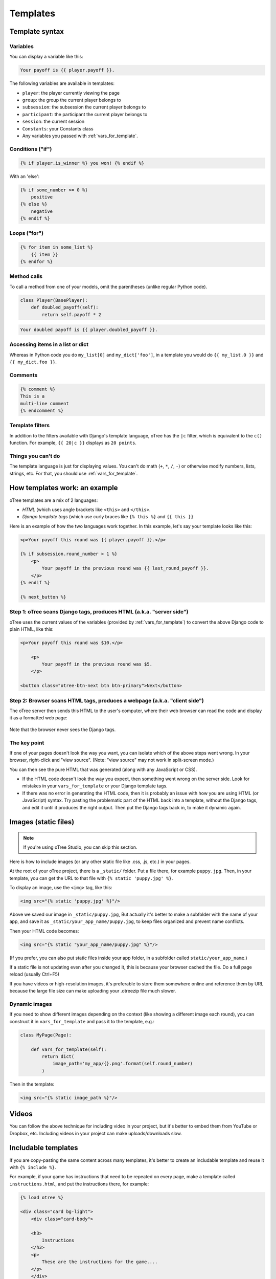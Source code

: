 .. _templates:

Templates
=========

Template syntax
---------------

Variables
~~~~~~~~~

You can display a variable like this:

.. code-block:: django

     Your payoff is {{ player.payoff }}.

The following variables are available in templates:

-   ``player``: the player currently viewing the page
-   ``group``: the group the current player belongs to
-   ``subsession``: the subsession the current player belongs to
-   ``participant``: the participant the current player belongs to
-   ``session``: the current session
-   ``Constants``: your Constants class
-   Any variables you passed with :ref:`vars_for_template`.

Conditions ("if")
~~~~~~~~~~~~~~~~~

.. code-block:: django

    {% if player.is_winner %} you won! {% endif %}

With an 'else':

.. code-block:: django

    {% if some_number >= 0 %}
        positive
    {% else %}
        negative
    {% endif %}

Loops ("for")
~~~~~~~~~~~~~

.. code-block:: django

    {% for item in some_list %}
        {{ item }}
    {% endfor %}


Method calls
~~~~~~~~~~~~

To call a method from one of your models, omit the parentheses
(unlike regular Python code).

.. code-block:: python

    class Player(BasePlayer):
        def doubled_payoff(self):
            return self.payoff * 2

.. code-block:: django

    Your doubled payoff is {{ player.doubled_payoff }}.

Accessing items in a list or dict
~~~~~~~~~~~~~~~~~~~~~~~~~~~~~~~~~

Whereas in Python code you do ``my_list[0]`` and ``my_dict['foo']``,
in a template you would do ``{{ my_list.0 }}`` and ``{{ my_dict.foo }}``.

Comments
~~~~~~~~

.. code-block:: django


    {% comment %}
    This is a
    multi-line comment
    {% endcomment %}


Template filters
~~~~~~~~~~~~~~~~

In addition to the filters available with Django's template language,
oTree has the ``|c`` filter, which is equivalent to the ``c()`` function.
For example, ``{{ 20|c }}`` displays as ``20 points``.

Things you can't do
~~~~~~~~~~~~~~~~~~~

The template language is just for displaying values.
You can't do math (``+``, ``*``, ``/``, ``-``)
or otherwise modify numbers, lists, strings, etc.
For that, you should use :ref:`vars_for_template`.

How templates work: an example
------------------------------

oTree templates are a mix of 2 languages:

-   *HTML* (which uses angle brackets like ``<this>`` and ``</this>``.
-   *Django template tags*
    (which use curly braces like ``{% this %}`` and ``{{ this }}``

Here is an example of how the two languages work together.
In this example, let's say your template looks like this:

.. code-block:: html+django

    <p>Your payoff this round was {{ player.payoff }}.</p>

    {% if subsession.round_number > 1 %}
        <p>
            Your payoff in the previous round was {{ last_round_payoff }}.
        </p>
    {% endif %}

    {% next_button %}


Step 1: oTree scans Django tags, produces HTML (a.k.a. "server side")
~~~~~~~~~~~~~~~~~~~~~~~~~~~~~~~~~~~~~~~~~~~~~~~~~~~~~~~~~~~~~~~~~~~~~

oTree uses the current values of the variables
(provided by :ref:`vars_for_template`) to convert the above Django code to
plain HTML, like this:

.. code-block:: html+django

    <p>Your payoff this round was $10.</p>

        <p>
            Your payoff in the previous round was $5.
        </p>

    <button class="otree-btn-next btn btn-primary">Next</button>


Step 2: Browser scans HTML tags, produces a webpage (a.k.a. "client side")
~~~~~~~~~~~~~~~~~~~~~~~~~~~~~~~~~~~~~~~~~~~~~~~~~~~~~~~~~~~~~~~~~~~~~~~~~~

The oTree server then sends this HTML to the user's computer,
where their web browser can read the code and display it
as a formatted web page:

.. figure:: _static/template-example.png

Note that the browser never sees the Django tags.

The key point
~~~~~~~~~~~~~

If one of your pages doesn't look the way you want,
you can isolate which of the above steps went wrong.
In your browser, right-click and "view source".
(Note: "view source" may not work in split-screen mode.)

You can then see the pure
HTML that was generated (along with any JavaScript or CSS).

-   If the HTML code doesn't look the way you expect, then something
    went wrong on the server side. Look for mistakes in your ``vars_for_template``
    or your Django template tags.
-   If there was no error in generating the HTML code,
    then it is probably an issue with how you are using
    HTML (or JavaScript) syntax.
    Try pasting the problematic part of the HTML back into a template,
    without the Django tags, and edit it until it produces the right output.
    Then put the Django tags back in, to make it dynamic again.


Images (static files)
---------------------

.. note::

    If you're using oTree Studio, you can skip this section.

Here is how to include images (or any other static file like .css, .js, etc.) in your pages.

At the root of your oTree project, there is a ``_static/`` folder.
Put a file there, for example ``puppy.jpg``.
Then, in your template, you can get the URL to that file with
``{% static 'puppy.jpg' %}``.

To display an image, use the ``<img>`` tag, like this:

.. code-block:: HTML+django

    <img src="{% static 'puppy.jpg' %}"/>

Above we saved our image in ``_static/puppy.jpg``,
But actually it's better to make a subfolder with the name of your app,
and save it as ``_static/your_app_name/puppy.jpg``, to keep files organized
and prevent name conflicts.

Then your HTML code becomes:

.. code-block:: HTML+django

    <img src="{% static "your_app_name/puppy.jpg" %}"/>

(If you prefer, you can also put static files inside your app folder,
in a subfolder called ``static/your_app_name``.)

If a static file is not updating even after you changed it,
this is because your browser cached the file. Do a full page reload
(usually Ctrl+F5)

If you have videos or high-resolution images,
it's preferable to store them somewhere online and reference them by URL
because the large file size can make uploading your
.otreezip file much slower.

Dynamic images
~~~~~~~~~~~~~~

If you need to show different images depending on the context
(like showing a different image each round),
you can construct it in ``vars_for_template`` and pass it to the template, e.g.:

.. code-block:: python

    class MyPage(Page):

        def vars_for_template(self):
            return dict(
                image_path='my_app/{}.png'.format(self.round_number)
            )

Then in the template:

.. code-block:: HTML+django

    <img src="{% static image_path %}"/>


Videos
------

You can follow the above technique for including video in your project,
but it's better to embed them from YouTube or Dropbox, etc. Including videos in your project
can make uploads/downloads slow.

Includable templates
--------------------

If you are copy-pasting the same content across many templates,
it's better to create an includable template and reuse it with
``{% include %}``.

For example, if your game has instructions that need to be repeated on every page,
make a template called ``instructions.html``, and put the instructions there,
for example:

.. code-block:: HTML+django

    {% load otree %}

    <div class="card bg-light">
        <div class="card-body">

        <h3>
            Instructions
        </h3>
        <p>
            These are the instructions for the game....
        </p>
        </div>
    </div>

If you are using oTree Studio, click the button to include a template.
Otherwise, create the file in your ``templates`` folder,
and see the sample games for examples of how to include the template (e.g. ``instructions_template``).


JavaScript and CSS
------------------

Where to put JavaScript/CSS code
~~~~~~~~~~~~~~~~~~~~~~~~~~~~~~~~

You can put JavaScript and CSS anywhere just by using the usual
``<script></script>`` or ``<style></style>``, anywhere in your template.

If you have a lot of scripts/styles and want to keep your code organized,
you can put them in separate blocks called ``scripts`` and ``styles``:

.. code-block:: HTML+django

    {% block content %}
        ...
    {% endblock %}

    {% block scripts %}
        <script>
            alert('hello world');
        </script>
    {% endblock %}


    {% block styles %}
        <style>

        </style>
    {% endblock %}


It's not mandatory to do this, but: it keeps your code organized and ensures that things are loaded in the correct order
(CSS, then your page content, then JavaScript).

.. _base-template:

Advanced: CSS/JS and base templates
^^^^^^^^^^^^^^^^^^^^^^^^^^^^^^^^^^^

To include the same JS/CSS in all pages of an app,
make a base template for the app.

For example, if your app's name is ``public_goods``,
create ``public_goods/templates/public_goods/Page.html``:

.. code-block:: html+django

    {% extends "global/Page.html" %}
    {% load otree %}

    {% block app_styles %}
        <style>
            ...
        </style>
    {% endblock %}

    {% block app_scripts %}
        <script>
            ...
        </script>
    {% endblock %}

Then make each template inherit from this template:

 .. code-block:: html+django

    {% extends "public_goods/Page.html" %}
    {% load otree %}
    ...

To include the same JS/CSS in *all apps* of a project,
modify ``_templates/global/Page.html``.
In that file, you will find the blocks ``global_scripts`` and ``global_styles``.

.. _selectors:

Customizing the theme
~~~~~~~~~~~~~~~~~~~~~

If you want to customize the appearance of an oTree element,
here is the list of CSS selectors:

=========================   =====================================================
Element                     CSS/jQuery selector
=========================   =====================================================
Page body                   ``.otree-body``
Page title                  ``.otree-title``
Wait page (entire dialog)   ``.otree-wait-page``
Wait page dialog title      ``.otree-wait-page__title`` (note: ``__``, not ``_``)
Wait page dialog body       ``.otree-wait-page__body``
Timer                       ``.otree-timer``
Next button                 ``.otree-btn-next``
Form errors alert           ``.otree-form-errors``
=========================   =====================================================

For example, to change the page width, put CSS in your base template like this:

.. code-block:: HTML

    <style>
        .otree-body {
            max-width:800px
        }
    </style>

To get more info, in your browser, right-click the element you want to modify and select
"Inspect". Then you can navigate to see the different elements and
try modifying their styles:

.. figure:: _static/dom-inspector.png

When possible, use one of the official selectors above.
Don't use any selector that starts with ``_otree``, and don't select based on Bootstrap classes like
``btn-primary`` or ``card``, because those are unstable.


.. _json:

Passing data from Python to JavaScript (json)
~~~~~~~~~~~~~~~~~~~~~~~~~~~~~~~~~~~~~~~~~~~~~

If you need to insert a variable into to your JavaScript code,
write it as ``{{ my_variable|json }}`` rather than just ``{{ my_variable }}``.

For example, if you need to pass the player's payoff to a script,
write it like this:

.. code-block:: HTML+django

    <script>
        let payoff = {{ player.payoff|json }};
        ...
    </script>


If you don't use ``|json``,
the variable might not be valid JavaScript.
Examples:

=============  ===================================  ==================
In Python      In template, without ``|json``       With ``|json``
=============  ===================================  ==================
``None``       ``None``                             ``null``
``3.14``       ``3,14`` (depends on LANGUAGE_CODE)  ``3.14``
``c(3.14)``    ``$3.14`` or ``$3,14``               ``3.14``
``True``       ``True``                             ``true``
``"a"``        ``a``                                ``"a"``
``{'a': 1}``   ``{&#39;a&#39;: 1}``                 ``{"a": 1}``
``['a']``      ``[&#39;a&#39;]``                    ``["a"]``
=============  ===================================  ==================

``|json`` can be used on simple values like ``1``,
or a nesting of dictionaries and lists like ``{'a': [1,2]}``, etc.

``|json`` converts to JSON and marks the data as safe (trusted)
so that Django does not auto-escape it.

As shown in the above table, ``|json`` will automatically put
quotes around strings, so you don't need to add them manually:

.. code-block:: HTML+django

        // correct
        let my_string = {{ my_string|json }};

        // incorrect
        let my_string = "{{ my_string|json }}";


Bootstrap
---------

oTree comes with `Bootstrap <https://getbootstrap.com/docs/4.0/components/alerts/>`__, a
popular library for customizing a website's user interface.

You can use it if you want a `custom style <http://getbootstrap.com/css/>`__, or
a `specific component <http://getbootstrap.com/components/>`__ like a table,
alert, progress bar, label, etc. You can even make your page dynamic with
elements like `popovers <https://getbootstrap.com/docs/4.0/components/popovers/>`__,
`modals <https://getbootstrap.com/docs/4.0/components/modal/>`__, and
`collapsible text <https://getbootstrap.com/docs/4.0/components/collapse/>`__.

To use Bootstrap, usually you add a ``class=`` attribute to your HTML
element.

For example, the following HTML will create a "Success" alert:

.. code-block:: HTML

        <div class="alert alert-success">Great job!</div>

Mobile devices
~~~~~~~~~~~~~~

Bootstrap tries to show a "mobile friendly" version
when viewed on a smartphone or tablet.


Charts
------

You can use any HTML/JavaScript library for adding charts to your app.

We particularly recommend `HighCharts <http://www.highcharts.com/demo>`__,
to draw pie charts, line graphs, bar charts, time series, etc.
Some of oTree's sample games use HighCharts.

First, include the HighCharts JavaScript::

    <script src="https://code.highcharts.com/highcharts.js"></script>

If you will be using HighCharts in many places, you can also put it in
``app_scripts`` or ``global_scripts``; see above for more info.
(But note that HighCharts can make your pages slower.)

Go to the HighCharts `demo site <http://www.highcharts.com/demo>`__
and find the chart type that you want to make.
Then click "edit in JSFiddle" to edit it to your liking,
using hardcoded data.

Then, copy-paste the JS and HTML into your template,
and load the page. If you don't see your chart, it may be because
your HTML is missing the ``<div>`` that your JS code is trying to insert the chart
into.

Once your chart is loading properly, you can replace the hardcoded data
like ``series`` and ``categories`` with dynamically generated variables.

For example, change this::

    series: [{
        name: 'Tokyo',
        data: [7.0, 6.9, 9.5, 14.5, 18.2, 21.5, 25.2, 26.5, 23.3, 18.3, 13.9, 9.6]
    }, {
        name: 'New York',
        data: [-0.2, 0.8, 5.7, 11.3, 17.0, 22.0, 24.8, 24.1, 20.1, 14.1, 8.6, 2.5]
    }]

To this::

    series: {{ highcharts_series|json }}

In the page's ``vars_for_template``, generate the nested data structure in Python
(the above example is a list of dictionaries),
pass it to the template, and remember to use the :ref:`|json <json>` filter`` on any variables
you insert in JavaScript.

If your chart is not loading, click "View Source" in your browser
and check if there is something wrong with the data you dynamically generated.

